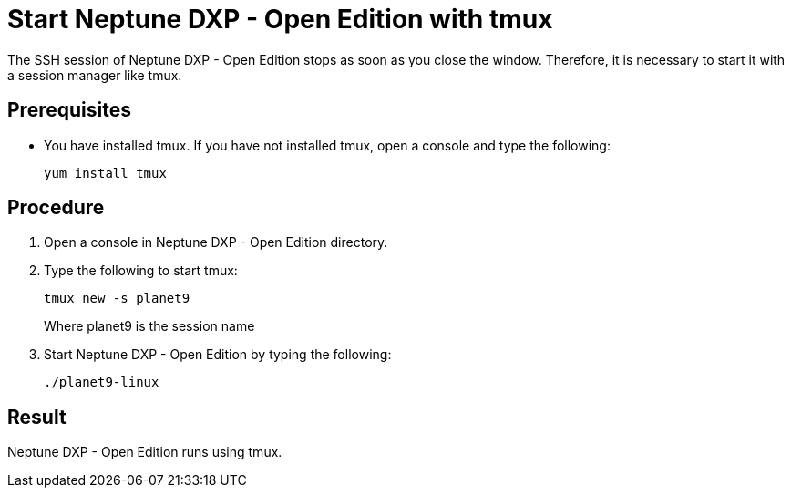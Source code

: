 = Start Neptune DXP - Open Edition with tmux

The SSH session of Neptune DXP - Open Edition stops as soon as you close the window. Therefore, it is necessary to start it with a session manager like tmux.

== Prerequisites

* You have installed tmux. If you have not installed tmux, open a console and type the following:
+
[source,asciidoc]
----
yum install tmux
----

== Procedure

. Open a console in Neptune DXP - Open Edition directory.
. Type the following to start tmux:
+
[source,asciidoc]
----
tmux new -s planet9
----
//TODO: Needs to be updated according to new Neptune DXP - Open Edition command
Where planet9 is the session name
+
. Start Neptune DXP - Open Edition by typing the following:
+
[source,asciidoc]
----
./planet9-linux
----
//TODO: Needs to be updated according to new Neptune DXP - Open Edition command

== Result
Neptune DXP - Open Edition runs using tmux.
